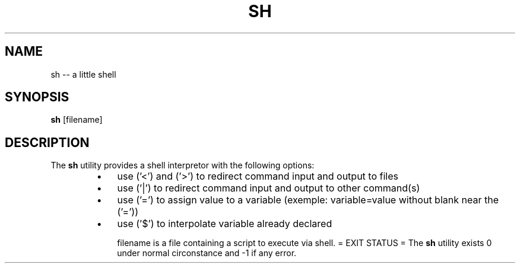 .TH "SH" 1 "November 23, 2017" ""

.SH NAME
.P
sh \-\- a little shell 

.SH SYNOPSIS
.P
\fBsh\fR [filename]

.SH DESCRIPTION
.P
  The \fBsh\fR utility provides a shell interpretor with the following options:

.RS
.IP \(bu 3
use ('<') and ('>') to redirect command input and output to files
.IP \(bu 3
use ('|') to redirect command input and output to other command(s)
.IP \(bu 3
use ('=') to assign value to a variable (exemple: variable=value without blank near the ('='))
.IP \(bu 3
use ('$') to interpolate variable already declared

filename is a file containing a script to execute via shell.
= EXIT STATUS =
The \fBsh\fR utility exists 0 under normal circonstance and \-1 if any error.
.RE


.\" man code generated by txt2tags 2.4 (http://txt2tags.sf.net)
.\" cmdline: txt2tags -i sh.t2t -o man/man1/sh.1 -t man

